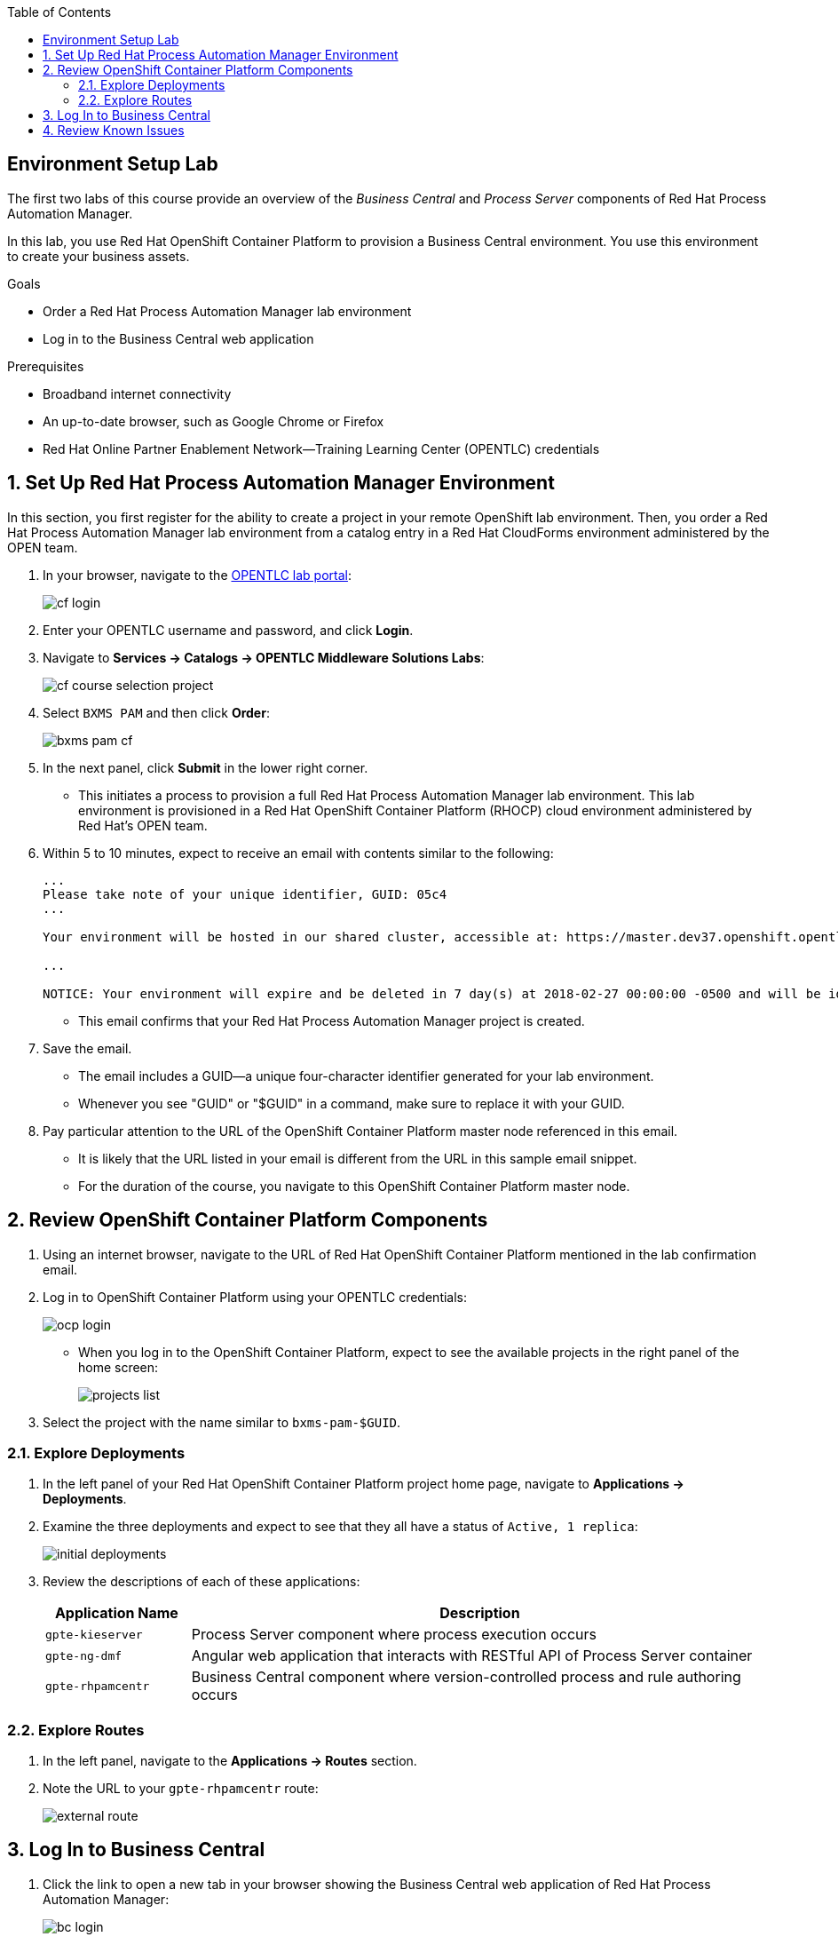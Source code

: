 :scrollbar:
:data-uri:
:toc2:
:bpmsuite_template: link:https://raw.githubusercontent.com/gpe-mw-training/bxms_decision_mgmt_foundations_lab/master/bpmsuite70-full-mysql.json[BPM Suite Template^]
:bpmsuite_mysql_secret: link:https://raw.githubusercontent.com/gpe-mw-training/bxms_decision_mgmt_foundations_lab/master/bpmsuite-app-secret.json["BPM Suite - MySql Secret^"]
:linkattrs:

== Environment Setup Lab

The first two labs of this course provide an overview of the _Business Central_ and _Process Server_ components of Red Hat Process Automation Manager.

In this lab, you use Red Hat OpenShift Container Platform to provision a Business Central environment. You use this environment to create your business assets.

.Goals
* Order a Red Hat Process Automation Manager lab environment
* Log in to the Business Central web application

.Prerequisites
* Broadband internet connectivity
* An up-to-date browser, such as Google Chrome or Firefox
* Red Hat Online Partner Enablement Network--Training Learning Center (OPENTLC) credentials

:numbered:

== Set Up Red Hat Process Automation Manager Environment

In this section, you first register for the ability to create a project in your remote OpenShift lab environment.
Then, you order a Red Hat Process Automation Manager lab environment from a catalog entry in a Red Hat CloudForms environment administered by the OPEN team.

. In your browser, navigate to the link:https://labs.opentlc.com/[OPENTLC lab portal^]:
+
image::images/cf_login.png[]

. Enter your OPENTLC username and password, and click *Login*.
. Navigate to *Services -> Catalogs -> OPENTLC Middleware Solutions Labs*:
+
image::images/cf_course_selection_project.png[]

. Select `BXMS PAM` and then click *Order*:
+
image::images/bxms_pam_cf.png[]

. In the next panel, click *Submit* in the lower right corner.
* This initiates a process to provision a full Red Hat Process Automation Manager lab environment.
This lab environment is provisioned in a Red Hat OpenShift Container Platform (RHOCP) cloud environment administered by Red Hat's OPEN team.

. Within 5 to 10 minutes, expect to receive an email with contents similar to the following:
+
[source,text]
-----
...
Please take note of your unique identifier, GUID: 05c4
...

Your environment will be hosted in our shared cluster, accessible at: https://master.dev37.openshift.opentlc.com

...

NOTICE: Your environment will expire and be deleted in 7 day(s) at 2018-02-27 00:00:00 -0500 and will be idled down after 8 hour(s).
-----
* This email confirms that your Red Hat Process Automation Manager project is created.

. Save the email.
* The email includes a GUID--a unique four-character identifier generated for your lab environment.
* Whenever you see "GUID" or "$GUID" in a command, make sure to replace it with your GUID.

. Pay particular attention to the URL of the OpenShift Container Platform master node referenced in this email.
* It is likely that the URL listed in your email is different from the URL in this sample email snippet.
* For the duration of the course, you navigate to this OpenShift Container Platform master node.

== Review OpenShift Container Platform Components

. Using an internet browser, navigate to the URL of Red Hat OpenShift Container Platform mentioned in the lab confirmation email.
. Log in to OpenShift Container Platform using your OPENTLC credentials:
+
image::images/ocp-login.png[]

* When you log in to the OpenShift Container Platform, expect to see the available projects in the right panel of the home screen:
+
image::images/projects-list.png[]

. Select the project with the name similar to `bxms-pam-$GUID`.

=== Explore Deployments

. In the left panel of your Red Hat OpenShift Container Platform project home page, navigate to *Applications -> Deployments*.

. Examine the three deployments and expect to see that they all have a status of `Active, 1 replica`:
+
image::images/initial_deployments.png[]

. Review the descriptions of each of these applications:
+
[cols="1,4",options="header"]
|=====
| Application Name | Description
|`gpte-kieserver` | Process Server component where process execution occurs
|`gpte-ng-dmf` | Angular web application that interacts with RESTful API of Process Server container
|`gpte-rhpamcentr` | Business Central component where version-controlled process and rule authoring occurs
|=====

=== Explore Routes
. In the left panel, navigate to the *Applications -> Routes* section.
. Note the URL to your `gpte-rhpamcentr` route:
+
image::images/external-route.png[]

== Log In to Business Central

. Click the link to open a new tab in your browser showing the Business Central web application of Red Hat Process Automation Manager:
+
image::images/bc-login.png[]

. Log in to Business Central using these credentials:
* *Username*: `adminUser`
* *Password*: `test1234!`

* Verify that you see the Business Central home page:
+
image::images/bc-home.png[]


== Review Known Issues

Red Hat's engineering team is investigating two known issues--Business Central's long load time and the display of incorrect information.

.Long Load Times

Sometimes Business Central takes a long time to load. You can refresh your browser to make use of your browser cache and improve the load time in subsequent attempts to load the UI.

.Inconsistent State

In some cases, Business Central does not correctly display the expected information on a page after an action or remains in the loading state.

* In this case, you can press the `F5` key to refresh your browser and reload the Business Central web page.
* When you try the exercise again, you can expect it to work.
